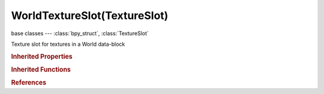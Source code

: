 WorldTextureSlot(TextureSlot)
=============================

.. module:: bpy.types

base classes --- :class:`bpy_struct`, :class:`TextureSlot`

.. class:: WorldTextureSlot(TextureSlot)

   Texture slot for textures in a World data-block

   .. attribute:: blend_factor

      Amount texture affects color progression of the background

      :type: float in [-inf, inf], default 0.0

   .. attribute:: horizon_factor

      Amount texture affects color of the horizon

      :type: float in [-inf, inf], default 0.0

   .. attribute:: lod_bias

      Amount bias on mipmapping

      :type: float in [-inf, inf], default 0.0

   .. attribute:: object

      Object to use for mapping with Object texture coordinates

      :type: :class:`Object`

   .. attribute:: texture_coords

      Texture coordinates used to map the texture onto the background

      * ``VIEW`` View, Use view vector for the texture coordinates.
      * ``GLOBAL`` Global, Use global coordinates for the texture coordinates (interior mist).
      * ``ANGMAP`` AngMap, Use 360 degree angular coordinates, e.g. for spherical light probes.
      * ``SPHERE`` Sphere, For 360 degree panorama sky, spherical mapped, only top half.
      * ``EQUIRECT`` Equirectangular, For 360 degree panorama sky, equirectangular mapping.
      * ``TUBE`` Tube, For 360 degree panorama sky, cylindrical mapped, only top half.
      * ``OBJECT`` Object, Use linked object's coordinates for texture coordinates.

      :type: enum in ['VIEW', 'GLOBAL', 'ANGMAP', 'SPHERE', 'EQUIRECT', 'TUBE', 'OBJECT'], default 'VIEW'

   .. attribute:: use_map_blend

      Affect the color progression of the background

      :type: boolean, default False

   .. attribute:: use_map_horizon

      Affect the color of the horizon

      :type: boolean, default False

   .. attribute:: use_map_zenith_down

      Affect the color of the zenith below

      :type: boolean, default False

   .. attribute:: use_map_zenith_up

      Affect the color of the zenith above

      :type: boolean, default False

   .. attribute:: zenith_down_factor

      Amount texture affects color of the zenith below

      :type: float in [-inf, inf], default 0.0

   .. attribute:: zenith_up_factor

      Amount texture affects color of the zenith above

      :type: float in [-inf, inf], default 0.0

   .. classmethod:: bl_rna_get_subclass(id, default=None)
   
      :arg id: The RNA type identifier.
      :type id: string
      :return: The RNA type or default when not found.
      :rtype: :class:`bpy.types.Struct` subclass


   .. classmethod:: bl_rna_get_subclass_py(id, default=None)
   
      :arg id: The RNA type identifier.
      :type id: string
      :return: The class or default when not found.
      :rtype: type


.. rubric:: Inherited Properties

.. hlist::
   :columns: 2

   * :class:`bpy_struct.id_data`
   * :class:`TextureSlot.texture`
   * :class:`TextureSlot.name`
   * :class:`TextureSlot.offset`
   * :class:`TextureSlot.scale`
   * :class:`TextureSlot.rotation`
   * :class:`TextureSlot.color`
   * :class:`TextureSlot.blend_type`
   * :class:`TextureSlot.use_stencil`
   * :class:`TextureSlot.invert`
   * :class:`TextureSlot.use_rgb_to_intensity`
   * :class:`TextureSlot.default_value`
   * :class:`TextureSlot.output_node`

.. rubric:: Inherited Functions

.. hlist::
   :columns: 2

   * :class:`bpy_struct.as_pointer`
   * :class:`bpy_struct.driver_add`
   * :class:`bpy_struct.driver_remove`
   * :class:`bpy_struct.get`
   * :class:`bpy_struct.is_property_hidden`
   * :class:`bpy_struct.is_property_readonly`
   * :class:`bpy_struct.is_property_set`
   * :class:`bpy_struct.items`
   * :class:`bpy_struct.keyframe_delete`
   * :class:`bpy_struct.keyframe_insert`
   * :class:`bpy_struct.keys`
   * :class:`bpy_struct.path_from_id`
   * :class:`bpy_struct.path_resolve`
   * :class:`bpy_struct.property_unset`
   * :class:`bpy_struct.type_recast`
   * :class:`bpy_struct.values`

.. rubric:: References

.. hlist::
   :columns: 2

   * :class:`World.texture_slots`
   * :class:`WorldTextureSlots.add`
   * :class:`WorldTextureSlots.create`

